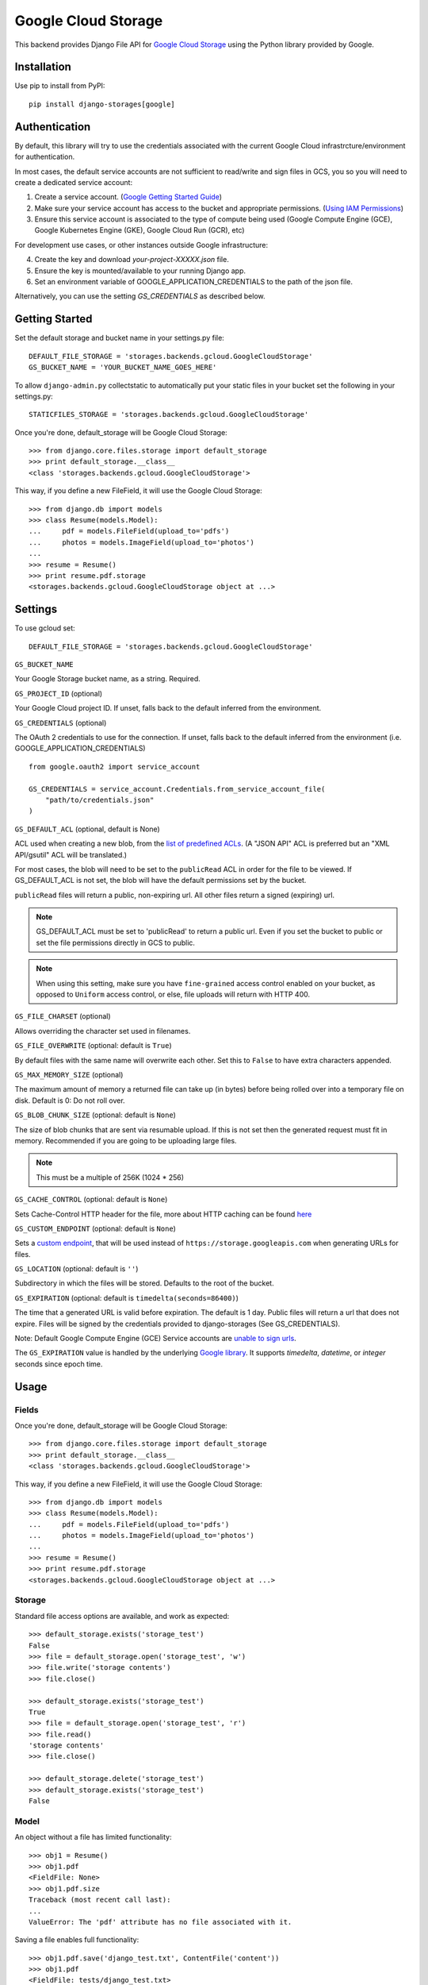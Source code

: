 Google Cloud Storage
====================

This backend provides Django File API for `Google Cloud Storage <https://cloud.google.com/storage/>`_
using the Python library provided by Google.


Installation
------------

Use pip to install from PyPI::

    pip install django-storages[google]

Authentication
--------------
By default, this library will try to use the credentials associated with the
current Google Cloud infrastrcture/environment for authentication. 

In most cases, the default service accounts are not sufficient to read/write and sign files in GCS, you so you will need to create a dedicated service account: 

1. Create a service account. (`Google Getting Started Guide <https://cloud.google.com/docs/authentication/getting-started>`__)

2. Make sure your service account has access to the bucket and appropriate permissions. (`Using IAM Permissions <https://cloud.google.com/storage/docs/access-control/using-iam-permissions>`__)

3. Ensure this service account is associated to the type of compute being used (Google Compute Engine (GCE), Google Kubernetes Engine (GKE), Google Cloud Run (GCR), etc)

For development use cases, or other instances outside Google infrastructure:

4. Create the key and download `your-project-XXXXX.json` file.

5. Ensure the key is mounted/available to your running Django app.

6. Set an environment variable of GOOGLE_APPLICATION_CREDENTIALS to the path of the json file.

Alternatively, you can use the setting `GS_CREDENTIALS` as described below.


Getting Started
---------------
Set the default storage and bucket name in your settings.py file:

::

    DEFAULT_FILE_STORAGE = 'storages.backends.gcloud.GoogleCloudStorage'
    GS_BUCKET_NAME = 'YOUR_BUCKET_NAME_GOES_HERE'

To allow ``django-admin.py`` collectstatic to automatically put your static files in your bucket set the following in your settings.py::

    STATICFILES_STORAGE = 'storages.backends.gcloud.GoogleCloudStorage'

Once you're done, default_storage will be Google Cloud Storage::

    >>> from django.core.files.storage import default_storage
    >>> print default_storage.__class__
    <class 'storages.backends.gcloud.GoogleCloudStorage'>

This way, if you define a new FileField, it will use the Google Cloud Storage::

    >>> from django.db import models
    >>> class Resume(models.Model):
    ...     pdf = models.FileField(upload_to='pdfs')
    ...     photos = models.ImageField(upload_to='photos')
    ...
    >>> resume = Resume()
    >>> print resume.pdf.storage
    <storages.backends.gcloud.GoogleCloudStorage object at ...>

Settings
--------

To use gcloud set::

    DEFAULT_FILE_STORAGE = 'storages.backends.gcloud.GoogleCloudStorage'

``GS_BUCKET_NAME``

Your Google Storage bucket name, as a string. Required.

``GS_PROJECT_ID`` (optional)

Your Google Cloud project ID. If unset, falls back to the default
inferred from the environment.

``GS_CREDENTIALS`` (optional)

The OAuth 2 credentials to use for the connection. If unset, falls
back to the default inferred from the environment
(i.e. GOOGLE_APPLICATION_CREDENTIALS)

::

    from google.oauth2 import service_account

    GS_CREDENTIALS = service_account.Credentials.from_service_account_file(
        "path/to/credentials.json"
    )

``GS_DEFAULT_ACL`` (optional, default is None)

ACL used when creating a new blob, from the
`list of predefined ACLs <https://cloud.google.com/storage/docs/access-control/lists#predefined-acl>`_.
(A "JSON API" ACL is preferred but an "XML API/gsutil" ACL will be
translated.)

For most cases, the blob will need to be set to the ``publicRead`` ACL in order for the file to be viewed.
If GS_DEFAULT_ACL is not set, the blob will have the default permissions set by the bucket.

``publicRead`` files will return a public, non-expiring url. All other files return
a signed (expiring) url.

.. note::
   GS_DEFAULT_ACL must be set to 'publicRead' to return a public url. Even if you set
   the bucket to public or set the file permissions directly in GCS to public.

.. note::
    When using this setting, make sure you have ``fine-grained`` access control enabled on your bucket, 
    as opposed to ``Uniform`` access control, or else, file  uploads will return with HTTP 400.

``GS_FILE_CHARSET`` (optional)

Allows overriding the character set used in filenames.

``GS_FILE_OVERWRITE`` (optional: default is ``True``)

By default files with the same name will overwrite each other. Set this to ``False`` to have extra characters appended.

``GS_MAX_MEMORY_SIZE`` (optional)

The maximum amount of memory a returned file can take up (in bytes) before being
rolled over into a temporary file on disk. Default is 0: Do not roll over.

``GS_BLOB_CHUNK_SIZE`` (optional: default is ``None``)

The size of blob chunks that are sent via resumable upload. If this is not set then the generated request
must fit in memory. Recommended if you are going to be uploading large files.

.. note::

   This must be a multiple of 256K (1024 * 256)

``GS_CACHE_CONTROL`` (optional: default is ``None``)

Sets Cache-Control HTTP header for the file, more about HTTP caching can be found `here <https://developers.google.com/web/fundamentals/performance/optimizing-content-efficiency/http-caching#cache-control>`_

``GS_CUSTOM_ENDPOINT`` (optional: default is ``None``)

Sets a `custom endpoint <https://cloud.google.com/storage/docs/request-endpoints>`_,
that will be used instead of ``https://storage.googleapis.com`` when generating URLs for files.

``GS_LOCATION`` (optional: default is ``''``)

Subdirectory in which the files will be stored.
Defaults to the root of the bucket.

``GS_EXPIRATION`` (optional: default is ``timedelta(seconds=86400)``)

The time that a generated URL is valid before expiration. The default is 1 day.
Public files will return a url that does not expire. Files will be signed by
the credentials provided to django-storages (See GS_CREDENTIALS).

Note: Default Google Compute Engine (GCE) Service accounts are
`unable to sign urls <https://googlecloudplatform.github.io/google-cloud-python/latest/storage/blobs.html#google.cloud.storage.blob.Blob.generate_signed_url>`_.

The ``GS_EXPIRATION`` value is handled by the underlying `Google library  <https://googlecloudplatform.github.io/google-cloud-python/latest/storage/blobs.html#google.cloud.storage.blob.Blob.generate_signed_url>`_.
It supports `timedelta`, `datetime`, or `integer` seconds since epoch time.


Usage
-----

Fields
^^^^^^

Once you're done, default_storage will be Google Cloud Storage::

    >>> from django.core.files.storage import default_storage
    >>> print default_storage.__class__
    <class 'storages.backends.gcloud.GoogleCloudStorage'>

This way, if you define a new FileField, it will use the Google Cloud Storage::

    >>> from django.db import models
    >>> class Resume(models.Model):
    ...     pdf = models.FileField(upload_to='pdfs')
    ...     photos = models.ImageField(upload_to='photos')
    ...
    >>> resume = Resume()
    >>> print resume.pdf.storage
    <storages.backends.gcloud.GoogleCloudStorage object at ...>

Storage
^^^^^^^

Standard file access options are available, and work as expected::

    >>> default_storage.exists('storage_test')
    False
    >>> file = default_storage.open('storage_test', 'w')
    >>> file.write('storage contents')
    >>> file.close()

    >>> default_storage.exists('storage_test')
    True
    >>> file = default_storage.open('storage_test', 'r')
    >>> file.read()
    'storage contents'
    >>> file.close()

    >>> default_storage.delete('storage_test')
    >>> default_storage.exists('storage_test')
    False

Model
^^^^^

An object without a file has limited functionality::

    >>> obj1 = Resume()
    >>> obj1.pdf
    <FieldFile: None>
    >>> obj1.pdf.size
    Traceback (most recent call last):
    ...
    ValueError: The 'pdf' attribute has no file associated with it.

Saving a file enables full functionality::

    >>> obj1.pdf.save('django_test.txt', ContentFile('content'))
    >>> obj1.pdf
    <FieldFile: tests/django_test.txt>
    >>> obj1.pdf.size
    7
    >>> obj1.pdf.read()
    'content'

Files can be read in a little at a time, if necessary::

    >>> obj1.pdf.open()
    >>> obj1.pdf.read(3)
    'con'
    >>> obj1.pdf.read()
    'tent'
    >>> '-'.join(obj1.pdf.chunks(chunk_size=2))
    'co-nt-en-t'

Save another file with the same name::

    >>> obj2 = Resume()
    >>> obj2.pdf.save('django_test.txt', ContentFile('more content'))
    >>> obj2.pdf
    <FieldFile: tests/django_test_.txt>
    >>> obj2.pdf.size
    12

Push the objects into the cache to make sure they pickle properly::

    >>> cache.set('obj1', obj1)
    >>> cache.set('obj2', obj2)
    >>> cache.get('obj2').pdf
    <FieldFile: tests/django_test_.txt>
